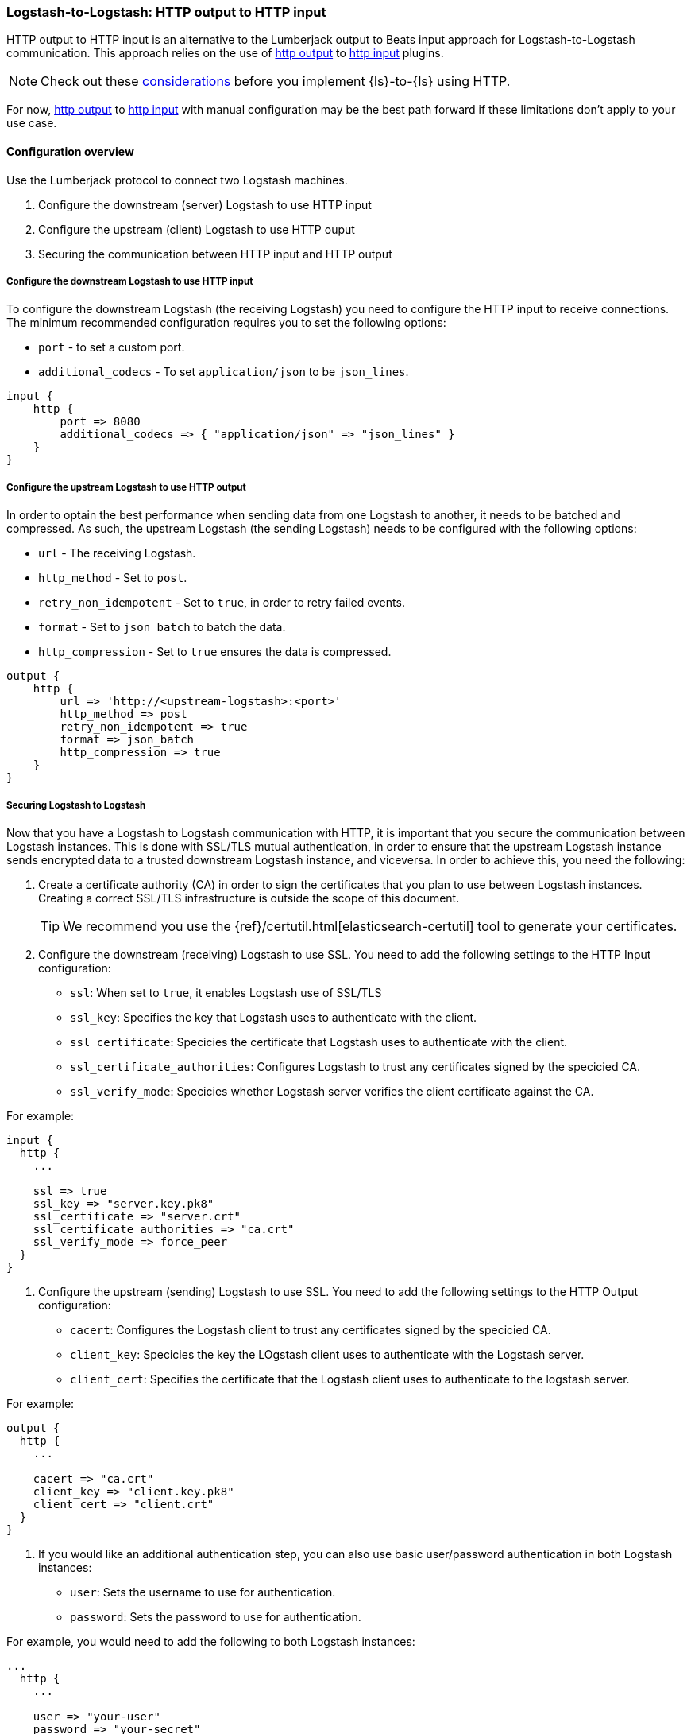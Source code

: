 [[ls-to-ls-http]]
=== Logstash-to-Logstash: HTTP output to HTTP input

HTTP output to HTTP input is an alternative to the Lumberjack output to Beats input approach for Logstash-to-Logstash communication. 
This approach relies on the use of <<plugins-outputs-http,http output>> to <<plugins-inputs-http,http input>> plugins.

NOTE: Check out these <<http-considerations,considerations>> before you implement {ls}-to-{ls} using HTTP. 

For now, <<plugins-outputs-http,http output>> to <<plugins-inputs-http,http input>> with manual configuration may be the best path forward if these limitations don't apply to your use case.

==== Configuration overview

Use the Lumberjack protocol to connect two Logstash machines.

. Configure the downstream (server) Logstash to use HTTP input
. Configure the upstream (client) Logstash to use HTTP ouput
. Securing the communication between HTTP input and HTTP output

[[configure-downstream-logstash-http-input]]
===== Configure the downstream Logstash to use HTTP input

To configure the downstream Logstash (the receiving Logstash) you need to configure the HTTP input to receive connections. The minimum recommended configuration requires you to set the following options:

* `port` - to set a custom port.
* `additional_codecs` - To set `application/json` to be `json_lines`.

[source,json]
----
input {
    http {
        port => 8080
        additional_codecs => { "application/json" => "json_lines" }
    }
}
----

[[configure-upstream-logstash-http-output]]
===== Configure the upstream Logstash to use HTTP output

In order to optain the best performance when sending data from one Logstash to another, it needs to be batched and compressed. As such, the upstream Logstash (the sending Logstash) needs to be configured with the following options:

* `url` - The receiving Logstash.
* `http_method` - Set to `post`.
* `retry_non_idempotent` - Set to `true`, in order to retry failed events.
* `format` - Set to `json_batch` to batch the data.
* `http_compression` - Set to `true` ensures the data is compressed.

[source,json]
----
output {
    http {
        url => 'http://<upstream-logstash>:<port>'
        http_method => post
        retry_non_idempotent => true
        format => json_batch
        http_compression => true
    }
}
----

[[securing-logstash-to-logstash]]
===== Securing Logstash to Logstash

Now that you have a Logstash to Logstash communication with HTTP, it is important that you secure the communication between Logstash instances. This is done with SSL/TLS mutual authentication, in order to ensure that the upstream Logstash instance sends encrypted data to a trusted downstream Logstash instance, and viceversa. In order to achieve this, you need the following:

. Create a certificate authority (CA) in order to sign the certificates that you plan to use between Logstash instances. Creating a correct SSL/TLS infrastructure is outside the scope of this document.
+
TIP: We recommend you use the {ref}/certutil.html[elasticsearch-certutil] tool to generate your certificates.
+
. Configure the downstream (receiving) Logstash to use SSL. You need to add the following settings to the HTTP Input configuration:

 * `ssl`: When set to `true`, it enables Logstash use of SSL/TLS
 * `ssl_key`: Specifies the key that Logstash uses to authenticate with the client.
 * `ssl_certificate`: Specicies the certificate that Logstash uses to authenticate with the client.
 * `ssl_certificate_authorities`: Configures Logstash to trust any certificates signed by the specicied CA.
 * `ssl_verify_mode`:  Specicies whether Logstash server verifies the client certificate against the CA.

For example:

[source,json]
----
input {
  http {
    ...

    ssl => true
    ssl_key => "server.key.pk8"
    ssl_certificate => "server.crt"
    ssl_certificate_authorities => "ca.crt"
    ssl_verify_mode => force_peer
  }
}
----

. Configure the upstream (sending) Logstash to use SSL. You need to add the following settings to the HTTP Output configuration:
+
 * `cacert`: Configures the Logstash client to trust any certificates signed by the specicied CA.
 * `client_key`: Specicies the key the LOgstash client uses to authenticate with the Logstash server.
 * `client_cert`: Specifies the certificate that the Logstash client uses to authenticate to the logstash server.

For example:

[source,json]
----
output {
  http {
    ...

    cacert => "ca.crt"
    client_key => "client.key.pk8"
    client_cert => "client.crt"
  }
}
----

. If you would like an additional authentication step, you can also use basic user/password authentication in both Logstash instances:

 * `user`: Sets the username to use for authentication.
 * `password`: Sets the password to use for authentication.

For example, you would need to add the following to both Logstash instances:

[source,json]
----
...
  http {
    ...

    user => "your-user"
    password => "your-secret"
  }
...
----
